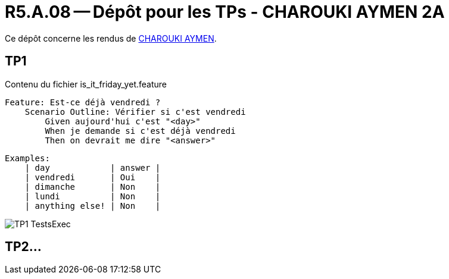 = R5.A.08 -- Dépôt pour les TPs - CHAROUKI AYMEN 2A
:icons: font
:MoSCoW: https://fr.wikipedia.org/wiki/M%C3%A9thode_MoSCoW[MoSCoW]

Ce dépôt concerne les rendus de mailto:aymen.charouki@etu.univ-tlse2.fr[CHAROUKI AYMEN].

== TP1

.Contenu du fichier is_it_friday_yet.feature
[source,cucumber]
Feature: Est-ce déjà vendredi ?
    Scenario Outline: Vérifier si c'est vendredi
        Given aujourd'hui c'est "<day>"
        When je demande si c'est déjà vendredi
        Then on devrait me dire "<answer>"

    Examples:
        | day            | answer |
        | vendredi       | Oui    |
        | dimanche       | Non    |
        | lundi          | Non    |
        | anything else! | Non    |


image::TP1-TestsExec.png[]

== TP2...
